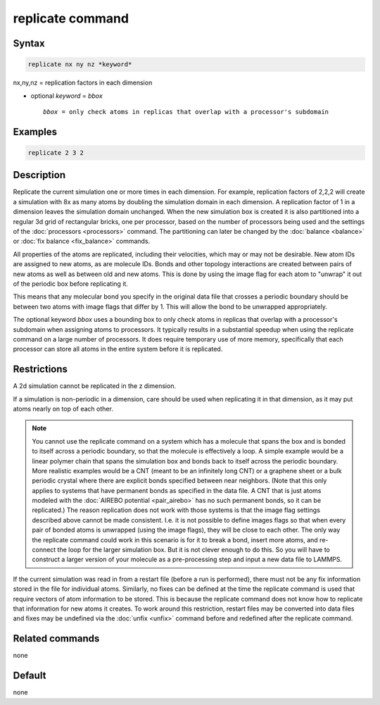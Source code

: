 .. index:: replicate

replicate command
=================

Syntax
""""""

.. code-block:: LAMMPS

   replicate nx ny nz *keyword*

nx,ny,nz = replication factors in each dimension

* optional *keyword* = *bbox*

  .. parsed-literal::

       *bbox* = only check atoms in replicas that overlap with a processor's subdomain

Examples
""""""""

.. code-block:: LAMMPS

   replicate 2 3 2

Description
"""""""""""

Replicate the current simulation one or more times in each dimension.
For example, replication factors of 2,2,2 will create a simulation
with 8x as many atoms by doubling the simulation domain in each
dimension.  A replication factor of 1 in a dimension leaves the
simulation domain unchanged.  When the new simulation box is created
it is also partitioned into a regular 3d grid of rectangular bricks,
one per processor, based on the number of processors being used and
the settings of the :doc:`processors <processors>` command.  The
partitioning can later be changed by the :doc:`balance <balance>` or
:doc:`fix balance <fix_balance>` commands.

All properties of the atoms are replicated, including their
velocities, which may or may not be desirable.  New atom IDs are
assigned to new atoms, as are molecule IDs.  Bonds and other topology
interactions are created between pairs of new atoms as well as between
old and new atoms.  This is done by using the image flag for each atom
to "unwrap" it out of the periodic box before replicating it.

This means that any molecular bond you specify in the original data
file that crosses a periodic boundary should be between two atoms with
image flags that differ by 1.  This will allow the bond to be
unwrapped appropriately.

The optional keyword *bbox* uses a bounding box to only check atoms in
replicas that overlap with a processor's subdomain when assigning
atoms to processors.  It typically results in a substantial speedup
when using the replicate command on a large number of processors.  It
does require temporary use of more memory, specifically that each
processor can store all atoms in the entire system before it is
replicated.

Restrictions
""""""""""""

A 2d simulation cannot be replicated in the z dimension.

If a simulation is non-periodic in a dimension, care should be used
when replicating it in that dimension, as it may put atoms nearly on
top of each other.

.. note::

   You cannot use the replicate command on a system which has a
   molecule that spans the box and is bonded to itself across a periodic
   boundary, so that the molecule is effectively a loop.  A simple
   example would be a linear polymer chain that spans the simulation box
   and bonds back to itself across the periodic boundary.  More realistic
   examples would be a CNT (meant to be an infinitely long CNT) or a
   graphene sheet or a bulk periodic crystal where there are explicit
   bonds specified between near neighbors.  (Note that this only applies
   to systems that have permanent bonds as specified in the data file.  A
   CNT that is just atoms modeled with the :doc:`AIREBO potential <pair_airebo>` has no such permanent bonds, so it can be
   replicated.)  The reason replication does not work with those systems
   is that the image flag settings described above cannot be made
   consistent.  I.e. it is not possible to define images flags so that
   when every pair of bonded atoms is unwrapped (using the image flags),
   they will be close to each other.  The only way the replicate command
   could work in this scenario is for it to break a bond, insert more
   atoms, and re-connect the loop for the larger simulation box.  But it
   is not clever enough to do this.  So you will have to construct a
   larger version of your molecule as a pre-processing step and input a
   new data file to LAMMPS.

If the current simulation was read in from a restart file (before a
run is performed), there must not be any fix information stored in
the file for individual atoms.  Similarly, no fixes can be defined at
the time the replicate command is used that require vectors of atom
information to be stored.  This is because the replicate command does
not know how to replicate that information for new atoms it creates.
To work around this restriction, restart files may be converted into
data files and fixes may be undefined via the :doc:`unfix <unfix>`
command before and redefined after the replicate command.

Related commands
""""""""""""""""

none


Default
"""""""

none
